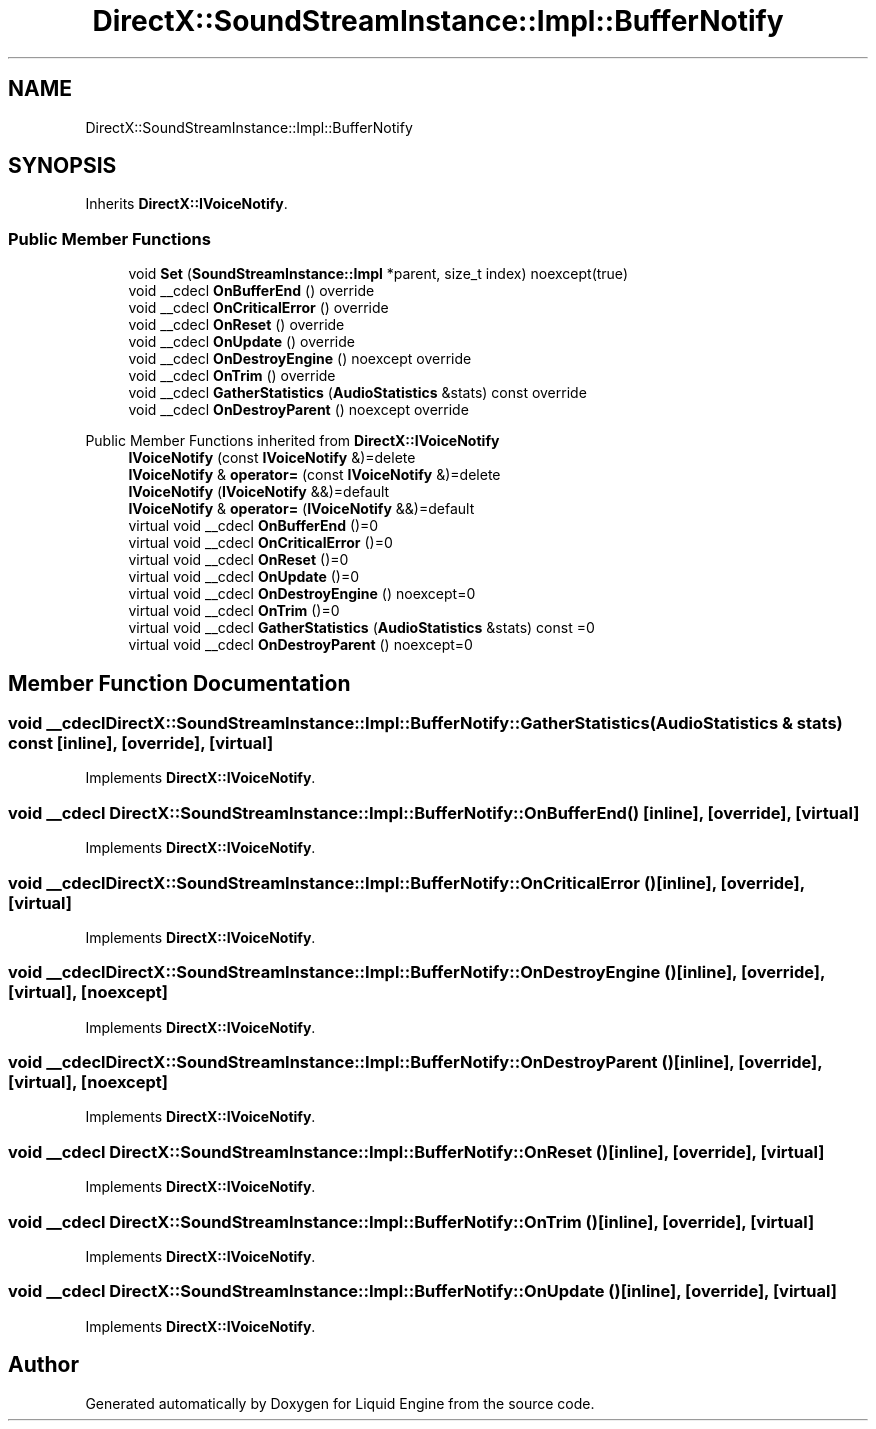 .TH "DirectX::SoundStreamInstance::Impl::BufferNotify" 3 "Fri Aug 11 2023" "Liquid Engine" \" -*- nroff -*-
.ad l
.nh
.SH NAME
DirectX::SoundStreamInstance::Impl::BufferNotify
.SH SYNOPSIS
.br
.PP
.PP
Inherits \fBDirectX::IVoiceNotify\fP\&.
.SS "Public Member Functions"

.in +1c
.ti -1c
.RI "void \fBSet\fP (\fBSoundStreamInstance::Impl\fP *parent, size_t index) noexcept(true)"
.br
.ti -1c
.RI "void __cdecl \fBOnBufferEnd\fP () override"
.br
.ti -1c
.RI "void __cdecl \fBOnCriticalError\fP () override"
.br
.ti -1c
.RI "void __cdecl \fBOnReset\fP () override"
.br
.ti -1c
.RI "void __cdecl \fBOnUpdate\fP () override"
.br
.ti -1c
.RI "void __cdecl \fBOnDestroyEngine\fP () noexcept override"
.br
.ti -1c
.RI "void __cdecl \fBOnTrim\fP () override"
.br
.ti -1c
.RI "void __cdecl \fBGatherStatistics\fP (\fBAudioStatistics\fP &stats) const override"
.br
.ti -1c
.RI "void __cdecl \fBOnDestroyParent\fP () noexcept override"
.br
.in -1c

Public Member Functions inherited from \fBDirectX::IVoiceNotify\fP
.in +1c
.ti -1c
.RI "\fBIVoiceNotify\fP (const \fBIVoiceNotify\fP &)=delete"
.br
.ti -1c
.RI "\fBIVoiceNotify\fP & \fBoperator=\fP (const \fBIVoiceNotify\fP &)=delete"
.br
.ti -1c
.RI "\fBIVoiceNotify\fP (\fBIVoiceNotify\fP &&)=default"
.br
.ti -1c
.RI "\fBIVoiceNotify\fP & \fBoperator=\fP (\fBIVoiceNotify\fP &&)=default"
.br
.ti -1c
.RI "virtual void __cdecl \fBOnBufferEnd\fP ()=0"
.br
.ti -1c
.RI "virtual void __cdecl \fBOnCriticalError\fP ()=0"
.br
.ti -1c
.RI "virtual void __cdecl \fBOnReset\fP ()=0"
.br
.ti -1c
.RI "virtual void __cdecl \fBOnUpdate\fP ()=0"
.br
.ti -1c
.RI "virtual void __cdecl \fBOnDestroyEngine\fP () noexcept=0"
.br
.ti -1c
.RI "virtual void __cdecl \fBOnTrim\fP ()=0"
.br
.ti -1c
.RI "virtual void __cdecl \fBGatherStatistics\fP (\fBAudioStatistics\fP &stats) const =0"
.br
.ti -1c
.RI "virtual void __cdecl \fBOnDestroyParent\fP () noexcept=0"
.br
.in -1c
.SH "Member Function Documentation"
.PP 
.SS "void __cdecl DirectX::SoundStreamInstance::Impl::BufferNotify::GatherStatistics (\fBAudioStatistics\fP & stats) const\fC [inline]\fP, \fC [override]\fP, \fC [virtual]\fP"

.PP
Implements \fBDirectX::IVoiceNotify\fP\&.
.SS "void __cdecl DirectX::SoundStreamInstance::Impl::BufferNotify::OnBufferEnd ()\fC [inline]\fP, \fC [override]\fP, \fC [virtual]\fP"

.PP
Implements \fBDirectX::IVoiceNotify\fP\&.
.SS "void __cdecl DirectX::SoundStreamInstance::Impl::BufferNotify::OnCriticalError ()\fC [inline]\fP, \fC [override]\fP, \fC [virtual]\fP"

.PP
Implements \fBDirectX::IVoiceNotify\fP\&.
.SS "void __cdecl DirectX::SoundStreamInstance::Impl::BufferNotify::OnDestroyEngine ()\fC [inline]\fP, \fC [override]\fP, \fC [virtual]\fP, \fC [noexcept]\fP"

.PP
Implements \fBDirectX::IVoiceNotify\fP\&.
.SS "void __cdecl DirectX::SoundStreamInstance::Impl::BufferNotify::OnDestroyParent ()\fC [inline]\fP, \fC [override]\fP, \fC [virtual]\fP, \fC [noexcept]\fP"

.PP
Implements \fBDirectX::IVoiceNotify\fP\&.
.SS "void __cdecl DirectX::SoundStreamInstance::Impl::BufferNotify::OnReset ()\fC [inline]\fP, \fC [override]\fP, \fC [virtual]\fP"

.PP
Implements \fBDirectX::IVoiceNotify\fP\&.
.SS "void __cdecl DirectX::SoundStreamInstance::Impl::BufferNotify::OnTrim ()\fC [inline]\fP, \fC [override]\fP, \fC [virtual]\fP"

.PP
Implements \fBDirectX::IVoiceNotify\fP\&.
.SS "void __cdecl DirectX::SoundStreamInstance::Impl::BufferNotify::OnUpdate ()\fC [inline]\fP, \fC [override]\fP, \fC [virtual]\fP"

.PP
Implements \fBDirectX::IVoiceNotify\fP\&.

.SH "Author"
.PP 
Generated automatically by Doxygen for Liquid Engine from the source code\&.
